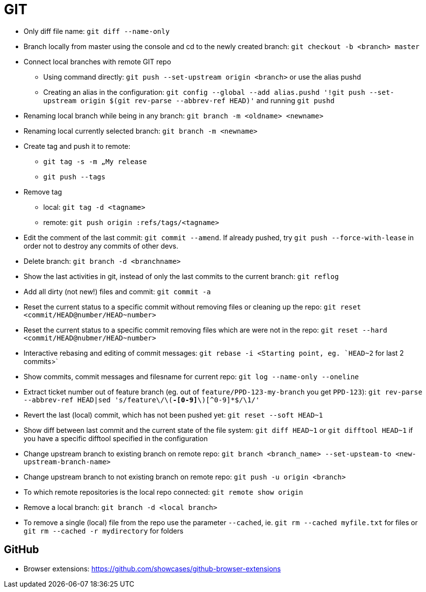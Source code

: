 = GIT

* Only diff file name: `git diff --name-only`

* Branch locally from master using the console and cd to the newly created branch: `git checkout -b <branch> master`

* Connect local branches with remote GIT repo
** Using command directly: `git push --set-upstream origin <branch>` or use the alias pushd
** Creating an alias in the configuration: `git config --global --add alias.pushd '!git push --set-upstream origin $(git rev-parse --abbrev-ref HEAD)'` and running `git pushd`

* Renaming local branch while being in any branch: `git branch -m <oldname> <newname>`

* Renaming local currently selected branch: `git branch -m <newname>`

* Create tag and push it to remote:
** `git tag -s -m „My release`
** `git push --tags`

* Remove tag
** local: `git tag -d <tagname>`
** remote: `git push origin :refs/tags/<tagname>`

* Edit the comment of the last commit: `git commit --amend`. If already pushed, try `git push --force-with-lease` in order not to destroy any commits of other devs.

* Delete branch: `git branch -d <branchname>`

* Show the last activities in git, instead of only the last commits to the current branch: `git reflog`

* Add all dirty (not new!) files and commit: `git commit -a`

* Reset the current status to a specific commit without removing files or cleaning up the repo: `git reset <commit/HEAD@number/HEAD~number>`

* Reset the current status to a specific commit removing files which are were not in the repo: `git reset --hard <commit/HEAD@nubmer/HEAD~number>`

* Interactive rebasing and editing of commit messages: `git rebase -i <Starting point, eg. `HEAD~2` for last 2 commits>`

* Show commits, commit messages and filesname for current repo: `git log --name-only --oneline`

* Extract ticket number out of feature branch (eg. out of `feature/PPD-123-my-branch` you get `PPD-123`): `git rev-parse --abbrev-ref HEAD|sed 's/feature\/\([A-Z]*-[0-9]*\)[^0-9]*$/\1/'`

* Revert the last (local) commit, which has not been pushed yet: `git reset --soft HEAD~1`

* Show diff between last commit and the current state of the file system: `git diff HEAD~1` or `git difftool HEAD~1` if you have a specific difftool specified in the configuration

* Change upstream branch to existing branch on remote repo: `git branch <branch_name> --set-upsteam-to <new-upstream-branch-name>`

* Change upstream branch to not existing branch on remote repo: `git push -u origin <branch>`

* To which remote repositories is the local repo connected: `git remote show origin`

* Remove a local branch: `git branch -d <local branch>`

* To remove a single (local) file from the repo use the parameter `--cached`, ie. `git rm --cached myfile.txt` for files or `git rm --cached -r mydirectory` for folders

== GitHub

* Browser extensions: https://github.com/showcases/github-browser-extensions
